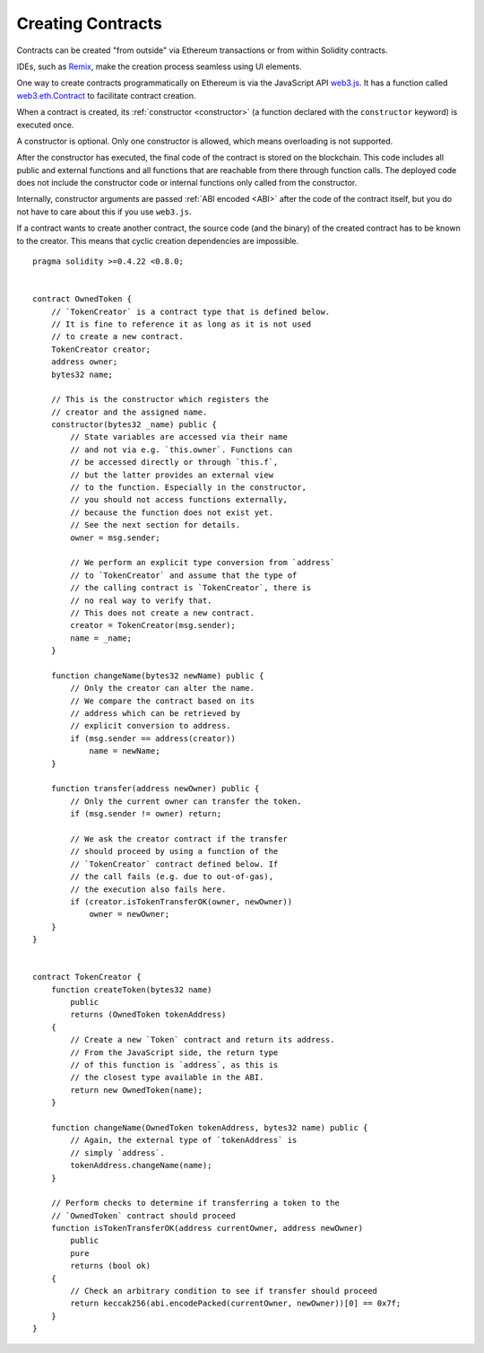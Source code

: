 .. index:: ! contract;creation, constructor

******************
Creating Contracts
******************

Contracts can be created "from outside" via Ethereum transactions or from within Solidity contracts.

IDEs, such as `Remix <https://remix.ethereum.org/>`_, make the creation process seamless using UI elements.

One way to create contracts programmatically on Ethereum is via the JavaScript API `web3.js <https://github.com/ethereum/web3.js>`_.
It has a function called `web3.eth.Contract <https://web3js.readthedocs.io/en/1.0/web3-eth-contract.html#new-contract>`_
to facilitate contract creation.

When a contract is created, its :ref:`constructor <constructor>` (a function declared with
the ``constructor`` keyword) is executed once.

A constructor is optional. Only one constructor is allowed, which means
overloading is not supported.

After the constructor has executed, the final code of the contract is stored on the
blockchain. This code includes all public and external functions and all functions
that are reachable from there through function calls. The deployed code does not
include the constructor code or internal functions only called from the constructor.

.. index:: constructor;arguments

Internally, constructor arguments are passed :ref:`ABI encoded <ABI>` after the code of
the contract itself, but you do not have to care about this if you use ``web3.js``.

If a contract wants to create another contract, the source code
(and the binary) of the created contract has to be known to the creator.
This means that cyclic creation dependencies are impossible.

::

    pragma solidity >=0.4.22 <0.8.0;


    contract OwnedToken {
        // `TokenCreator` is a contract type that is defined below.
        // It is fine to reference it as long as it is not used
        // to create a new contract.
        TokenCreator creator;
        address owner;
        bytes32 name;

        // This is the constructor which registers the
        // creator and the assigned name.
        constructor(bytes32 _name) public {
            // State variables are accessed via their name
            // and not via e.g. `this.owner`. Functions can
            // be accessed directly or through `this.f`,
            // but the latter provides an external view
            // to the function. Especially in the constructor,
            // you should not access functions externally,
            // because the function does not exist yet.
            // See the next section for details.
            owner = msg.sender;

            // We perform an explicit type conversion from `address`
            // to `TokenCreator` and assume that the type of
            // the calling contract is `TokenCreator`, there is
            // no real way to verify that.
            // This does not create a new contract.
            creator = TokenCreator(msg.sender);
            name = _name;
        }

        function changeName(bytes32 newName) public {
            // Only the creator can alter the name.
            // We compare the contract based on its
            // address which can be retrieved by
            // explicit conversion to address.
            if (msg.sender == address(creator))
                name = newName;
        }

        function transfer(address newOwner) public {
            // Only the current owner can transfer the token.
            if (msg.sender != owner) return;

            // We ask the creator contract if the transfer
            // should proceed by using a function of the
            // `TokenCreator` contract defined below. If
            // the call fails (e.g. due to out-of-gas),
            // the execution also fails here.
            if (creator.isTokenTransferOK(owner, newOwner))
                owner = newOwner;
        }
    }


    contract TokenCreator {
        function createToken(bytes32 name)
            public
            returns (OwnedToken tokenAddress)
        {
            // Create a new `Token` contract and return its address.
            // From the JavaScript side, the return type
            // of this function is `address`, as this is
            // the closest type available in the ABI.
            return new OwnedToken(name);
        }

        function changeName(OwnedToken tokenAddress, bytes32 name) public {
            // Again, the external type of `tokenAddress` is
            // simply `address`.
            tokenAddress.changeName(name);
        }

        // Perform checks to determine if transferring a token to the
        // `OwnedToken` contract should proceed
        function isTokenTransferOK(address currentOwner, address newOwner)
            public
            pure
            returns (bool ok)
        {
            // Check an arbitrary condition to see if transfer should proceed
            return keccak256(abi.encodePacked(currentOwner, newOwner))[0] == 0x7f;
        }
    }

